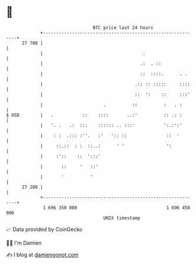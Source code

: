 * 👋

#+begin_example
                                    BTC price last 24 hours                    
                +------------------------------------------------------------+ 
         27 700 |                                                            | 
                |                                      .                     | 
                |                                     .:  . ::               | 
                |                                     ::  ::::.      . .     | 
                |                                   .:: :: :::::     ::::    | 
                |                                   ::  ':    ::     :::'    | 
                |                       .          ::          :   . :       | 
   $ USD        |   .           ::    ::::       ..:'          :: .: :       | 
                |   '. .   .:  :::    :::::: .. :::'           ':.:':'       | 
                |    : :  .::: :''.   :'   ':: ::               ::  '        | 
                |     ::.::  : :  ::..:      ' '                ':           | 
                |     :'::    ::  ':::'                                      | 
                |       ::     '   ::'                                       | 
                |       '          '                                         | 
         27 200 |                                                            | 
                +------------------------------------------------------------+ 
                 1 696 350 000                                  1 696 450 000  
                                        UNIX timestamp                         
#+end_example
📈 Data provided by CoinGecko

🧑‍💻 I'm Damien

✍️ I blog at [[https://www.damiengonot.com][damiengonot.com]]
